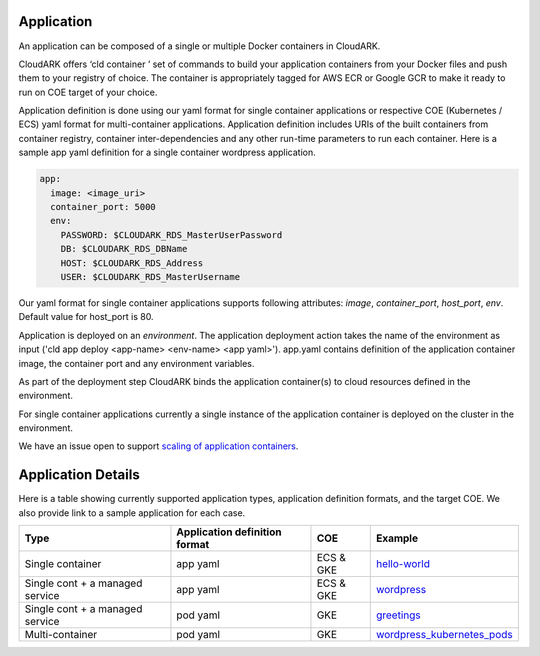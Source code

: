 Application
------------

An application can be composed of a single or multiple Docker containers in CloudARK.

CloudARK offers ‘cld container ’ set of commands to build your application containers from your Docker files and push them to your registry of choice.
The container is appropriately tagged for AWS ECR or Google GCR to make it ready to run on COE target of your choice.

Application definition is done using our yaml format for single container applications or respective COE (Kubernetes / ECS) yaml format for multi-container applications. 
Application definition includes URIs of the built containers from container registry, container inter-dependencies and any other run-time parameters to run each container.
Here is a sample app yaml definition for a single container wordpress application.

.. _greetings: https://github.com/cloud-ark/cloudark-samples/tree/master/greetings

.. code-block:: yaml

   app:
     image: <image_uri>
     container_port: 5000
     env:
       PASSWORD: $CLOUDARK_RDS_MasterUserPassword
       DB: $CLOUDARK_RDS_DBName
       HOST: $CLOUDARK_RDS_Address
       USER: $CLOUDARK_RDS_MasterUsername

Our yaml format for single container applications supports following attributes: *image*, *container_port*, *host_port*, *env*.
Default value for host_port is 80.

Application is deployed on an *environment*. The application deployment action takes
the name of the environment as input ('cld app deploy <app-name> <env-name> <app yaml>').
app.yaml contains definition of the application container image, the container port
and any environment variables.

As part of the deployment step CloudARK binds the application container(s) to cloud resources
defined in the environment.

For single container applications currently a single instance of the application container is deployed on the cluster in the environment.

We have an issue open to support `scaling of application containers`__.

.. _scaling: https://github.com/cloud-ark/cloudark/issues/5

__ scaling_


Application Details
--------------------

Here is a table showing currently supported application types, application definition formats, and the target COE. We also provide link to a sample application for each case.

+---------------------------------+-------------------------------+--------------+------------------------------+
| Type                            | Application definition format |   COE        |            Example           |
+=================================+===============================+==============+==============================+
| Single container                |    app yaml                   | ECS & GKE    |         hello-world_         |
+---------------------------------+-------------------------------+--------------+------------------------------+
| Single cont + a managed service |    app yaml                   | ECS & GKE    |         wordpress_           |
+---------------------------------+-------------------------------+--------------+------------------------------+
| Single cont + a managed service |    pod yaml                   |    GKE       |         greetings_           |
+---------------------------------+-------------------------------+--------------+------------------------------+
| Multi-container                 |    pod yaml                   |    GKE       |   wordpress_kubernetes_pods_ |
+---------------------------------+-------------------------------+--------------+------------------------------+


.. _hello-world: https://github.com/cloud-ark/cloudark-samples/tree/master/hello-world

.. _greetings: https://github.com/cloud-ark/cloudark-samples/tree/master/greetings

.. _wordpress: https://github.com/cloud-ark/cloudark-samples/tree/master/wordpress/php5.6/apache

.. _wordpress_kubernetes_pods: https://github.com/cloud-ark/cloudark-samples/tree/master/wordpress-kubernetes-pods